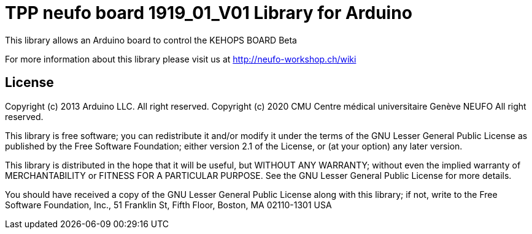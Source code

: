 = TPP neufo board 1919_01_V01 Library for Arduino =

This library allows an Arduino board to control the KEHOPS BOARD Beta

For more information about this library please visit us at
http://neufo-workshop.ch/wiki

== License ==

Copyright (c) 2013 Arduino LLC. All right reserved.
Copyright (c) 2020 CMU Centre médical universitaire Genève NEUFO  All right reserved.

This library is free software; you can redistribute it and/or
modify it under the terms of the GNU Lesser General Public
License as published by the Free Software Foundation; either
version 2.1 of the License, or (at your option) any later version.

This library is distributed in the hope that it will be useful,
but WITHOUT ANY WARRANTY; without even the implied warranty of
MERCHANTABILITY or FITNESS FOR A PARTICULAR PURPOSE. See the GNU
Lesser General Public License for more details.

You should have received a copy of the GNU Lesser General Public
License along with this library; if not, write to the Free Software
Foundation, Inc., 51 Franklin St, Fifth Floor, Boston, MA 02110-1301 USA